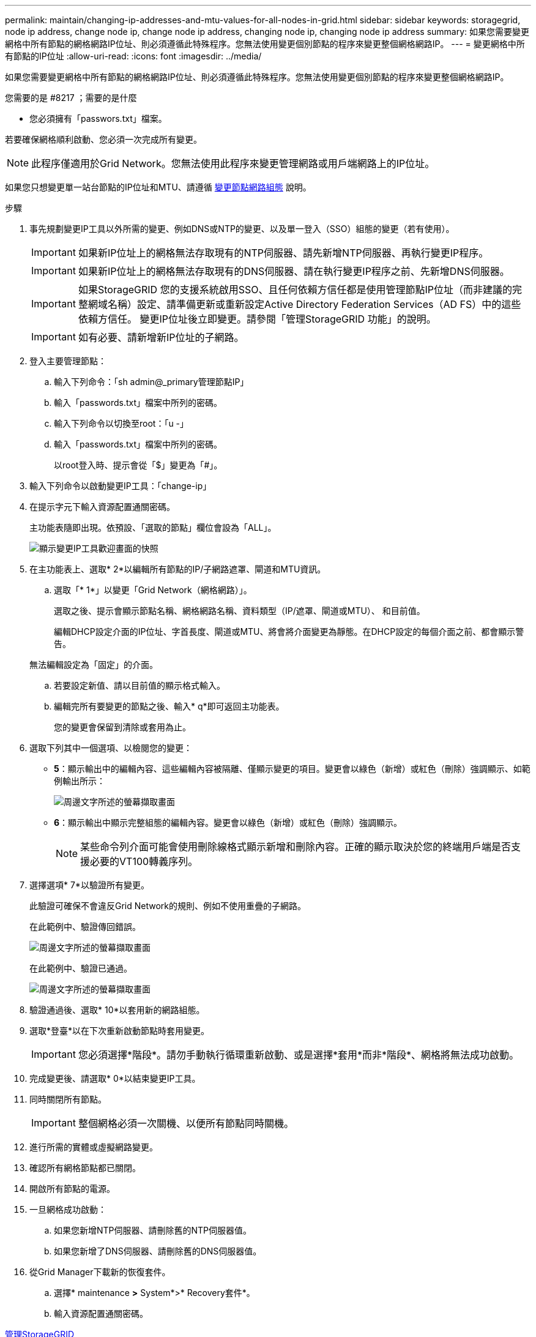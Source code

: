 ---
permalink: maintain/changing-ip-addresses-and-mtu-values-for-all-nodes-in-grid.html 
sidebar: sidebar 
keywords: storagegrid, node ip address, change node ip, change node ip address, changing node ip, changing node ip address 
summary: 如果您需要變更網格中所有節點的網格網路IP位址、則必須遵循此特殊程序。您無法使用變更個別節點的程序來變更整個網格網路IP。 
---
= 變更網格中所有節點的IP位址
:allow-uri-read: 
:icons: font
:imagesdir: ../media/


[role="lead"]
如果您需要變更網格中所有節點的網格網路IP位址、則必須遵循此特殊程序。您無法使用變更個別節點的程序來變更整個網格網路IP。

.您需要的是 #8217 ；需要的是什麼
* 您必須擁有「passwors.txt」檔案。


若要確保網格順利啟動、您必須一次完成所有變更。


NOTE: 此程序僅適用於Grid Network。您無法使用此程序來變更管理網路或用戶端網路上的IP位址。

如果您只想變更單一站台節點的IP位址和MTU、請遵循 xref:changing-nodes-network-configuration.adoc[變更節點網路組態] 說明。

.步驟
. 事先規劃變更IP工具以外所需的變更、例如DNS或NTP的變更、以及單一登入（SSO）組態的變更（若有使用）。
+

IMPORTANT: 如果新IP位址上的網格無法存取現有的NTP伺服器、請先新增NTP伺服器、再執行變更IP程序。

+

IMPORTANT: 如果新IP位址上的網格無法存取現有的DNS伺服器、請在執行變更IP程序之前、先新增DNS伺服器。

+

IMPORTANT: 如果StorageGRID 您的支援系統啟用SSO、且任何依賴方信任都是使用管理節點IP位址（而非建議的完整網域名稱）設定、請準備更新或重新設定Active Directory Federation Services（AD FS）中的這些依賴方信任。 變更IP位址後立即變更。請參閱「管理StorageGRID 功能」的說明。

+

IMPORTANT: 如有必要、請新增新IP位址的子網路。

. 登入主要管理節點：
+
.. 輸入下列命令：「sh admin@_primary管理節點IP」
.. 輸入「passwords.txt」檔案中所列的密碼。
.. 輸入下列命令以切換至root：「u -」
.. 輸入「passwords.txt」檔案中所列的密碼。
+
以root登入時、提示會從「$」變更為「#」。



. 輸入下列命令以啟動變更IP工具：「change-ip」
. 在提示字元下輸入資源配置通關密碼。
+
主功能表隨即出現。依預設、「選取的節點」欄位會設為「ALL」。

+
image::../media/change_ip_tool_main_menu.png[顯示變更IP工具歡迎畫面的快照]

. 在主功能表上、選取* 2*以編輯所有節點的IP/子網路遮罩、閘道和MTU資訊。
+
.. 選取「* 1*」以變更「Grid Network（網格網路）」。
+
選取之後、提示會顯示節點名稱、網格網路名稱、資料類型（IP/遮罩、閘道或MTU）、 和目前值。

+
編輯DHCP設定介面的IP位址、字首長度、閘道或MTU、將會將介面變更為靜態。在DHCP設定的每個介面之前、都會顯示警告。

+
無法編輯設定為「固定」的介面。

.. 若要設定新值、請以目前值的顯示格式輸入。
.. 編輯完所有要變更的節點之後、輸入* q*即可返回主功能表。
+
您的變更會保留到清除或套用為止。



. 選取下列其中一個選項、以檢閱您的變更：
+
** *5*：顯示輸出中的編輯內容、這些編輯內容被隔離、僅顯示變更的項目。變更會以綠色（新增）或紅色（刪除）強調顯示、如範例輸出所示：
+
image::../media/change_ip_tool_edit_ip_mask_sample_output.png[周邊文字所述的螢幕擷取畫面]

** *6*：顯示輸出中顯示完整組態的編輯內容。變更會以綠色（新增）或紅色（刪除）強調顯示。
+

NOTE: 某些命令列介面可能會使用刪除線格式顯示新增和刪除內容。正確的顯示取決於您的終端用戶端是否支援必要的VT100轉義序列。





. 選擇選項* 7*以驗證所有變更。
+
此驗證可確保不會違反Grid Network的規則、例如不使用重疊的子網路。

+
在此範例中、驗證傳回錯誤。

+
image::../media/change_ip_tool_validate_sample_error_messages.gif[周邊文字所述的螢幕擷取畫面]

+
在此範例中、驗證已通過。

+
image::../media/change_ip_tool_validate_sample_passed_messages.gif[周邊文字所述的螢幕擷取畫面]

. 驗證通過後、選取* 10*以套用新的網路組態。
. 選取*登臺*以在下次重新啟動節點時套用變更。
+

IMPORTANT: 您必須選擇*階段*。請勿手動執行循環重新啟動、或是選擇*套用*而非*階段*、網格將無法成功啟動。

. 完成變更後、請選取* 0*以結束變更IP工具。
. 同時關閉所有節點。
+

IMPORTANT: 整個網格必須一次關機、以便所有節點同時關機。

. 進行所需的實體或虛擬網路變更。
. 確認所有網格節點都已關閉。
. 開啟所有節點的電源。
. 一旦網格成功啟動：
+
.. 如果您新增NTP伺服器、請刪除舊的NTP伺服器值。
.. 如果您新增了DNS伺服器、請刪除舊的DNS伺服器值。


. 從Grid Manager下載新的恢復套件。
+
.. 選擇* maintenance *>* System*>* Recovery套件*。
.. 輸入資源配置通關密碼。




xref:../admin/index.adoc[管理StorageGRID]

xref:adding-to-or-changing-subnet-lists-on-grid-network.adoc[新增或變更Grid Network上的子網路清單]

xref:shutting-down-grid-node.adoc[關閉網格節點]
